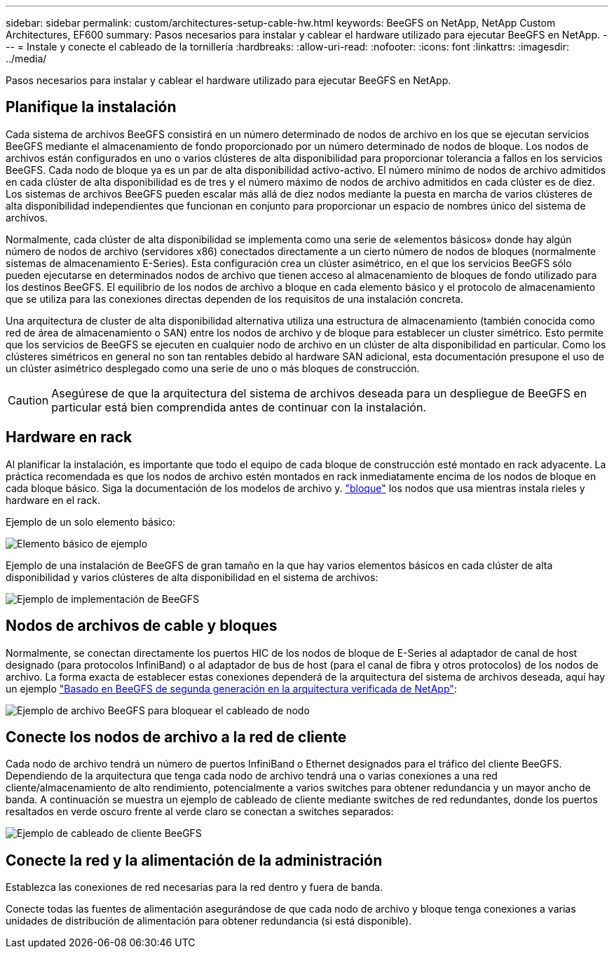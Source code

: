 ---
sidebar: sidebar 
permalink: custom/architectures-setup-cable-hw.html 
keywords: BeeGFS on NetApp, NetApp Custom Architectures, EF600 
summary: Pasos necesarios para instalar y cablear el hardware utilizado para ejecutar BeeGFS en NetApp. 
---
= Instale y conecte el cableado de la tornillería
:hardbreaks:
:allow-uri-read: 
:nofooter: 
:icons: font
:linkattrs: 
:imagesdir: ../media/


[role="lead"]
Pasos necesarios para instalar y cablear el hardware utilizado para ejecutar BeeGFS en NetApp.



== Planifique la instalación

Cada sistema de archivos BeeGFS consistirá en un número determinado de nodos de archivo en los que se ejecutan servicios BeeGFS mediante el almacenamiento de fondo proporcionado por un número determinado de nodos de bloque. Los nodos de archivos están configurados en uno o varios clústeres de alta disponibilidad para proporcionar tolerancia a fallos en los servicios BeeGFS. Cada nodo de bloque ya es un par de alta disponibilidad activo-activo. El número mínimo de nodos de archivo admitidos en cada clúster de alta disponibilidad es de tres y el número máximo de nodos de archivo admitidos en cada clúster es de diez. Los sistemas de archivos BeeGFS pueden escalar más allá de diez nodos mediante la puesta en marcha de varios clústeres de alta disponibilidad independientes que funcionan en conjunto para proporcionar un espacio de nombres único del sistema de archivos.

Normalmente, cada clúster de alta disponibilidad se implementa como una serie de «elementos básicos» donde hay algún número de nodos de archivo (servidores x86) conectados directamente a un cierto número de nodos de bloques (normalmente sistemas de almacenamiento E-Series). Esta configuración crea un clúster asimétrico, en el que los servicios BeeGFS sólo pueden ejecutarse en determinados nodos de archivo que tienen acceso al almacenamiento de bloques de fondo utilizado para los destinos BeeGFS. El equilibrio de los nodos de archivo a bloque en cada elemento básico y el protocolo de almacenamiento que se utiliza para las conexiones directas dependen de los requisitos de una instalación concreta.

Una arquitectura de cluster de alta disponibilidad alternativa utiliza una estructura de almacenamiento (también conocida como red de área de almacenamiento o SAN) entre los nodos de archivo y de bloque para establecer un cluster simétrico. Esto permite que los servicios de BeeGFS se ejecuten en cualquier nodo de archivo en un clúster de alta disponibilidad en particular. Como los clústeres simétricos en general no son tan rentables debido al hardware SAN adicional, esta documentación presupone el uso de un clúster asimétrico desplegado como una serie de uno o más bloques de construcción.


CAUTION: Asegúrese de que la arquitectura del sistema de archivos deseada para un despliegue de BeeGFS en particular está bien comprendida antes de continuar con la instalación.



== Hardware en rack

Al planificar la instalación, es importante que todo el equipo de cada bloque de construcción esté montado en rack adyacente. La práctica recomendada es que los nodos de archivo estén montados en rack inmediatamente encima de los nodos de bloque en cada bloque básico. Siga la documentación de los modelos de archivo y. link:https://docs.netapp.com/us-en/e-series/getting-started/getup-run-concept.html["bloque"^] los nodos que usa mientras instala rieles y hardware en el rack.

Ejemplo de un solo elemento básico:

image:buildingblock-sr665v3.png["Elemento básico de ejemplo"]

Ejemplo de una instalación de BeeGFS de gran tamaño en la que hay varios elementos básicos en cada clúster de alta disponibilidad y varios clústeres de alta disponibilidad en el sistema de archivos:

image:beegfs-design-image3-small.png["Ejemplo de implementación de BeeGFS"]



== Nodos de archivos de cable y bloques

Normalmente, se conectan directamente los puertos HIC de los nodos de bloque de E-Series al adaptador de canal de host designado (para protocolos InfiniBand) o al adaptador de bus de host (para el canal de fibra y otros protocolos) de los nodos de archivo. La forma exacta de establecer estas conexiones dependerá de la arquitectura del sistema de archivos deseada, aquí hay un ejemplo link:../second-gen/beegfs-design-hardware-architecture.html["Basado en BeeGFS de segunda generación en la arquitectura verificada de NetApp"^]:

image:buildingblock-sr665v3.png["Ejemplo de archivo BeeGFS para bloquear el cableado de nodo"]



== Conecte los nodos de archivo a la red de cliente

Cada nodo de archivo tendrá un número de puertos InfiniBand o Ethernet designados para el tráfico del cliente BeeGFS. Dependiendo de la arquitectura que tenga cada nodo de archivo tendrá una o varias conexiones a una red cliente/almacenamiento de alto rendimiento, potencialmente a varios switches para obtener redundancia y un mayor ancho de banda. A continuación se muestra un ejemplo de cableado de cliente mediante switches de red redundantes, donde los puertos resaltados en verde oscuro frente al verde claro se conectan a switches separados:

image:networkcable-sr665v3.png["Ejemplo de cableado de cliente BeeGFS"]



== Conecte la red y la alimentación de la administración

Establezca las conexiones de red necesarias para la red dentro y fuera de banda.

Conecte todas las fuentes de alimentación asegurándose de que cada nodo de archivo y bloque tenga conexiones a varias unidades de distribución de alimentación para obtener redundancia (si está disponible).
